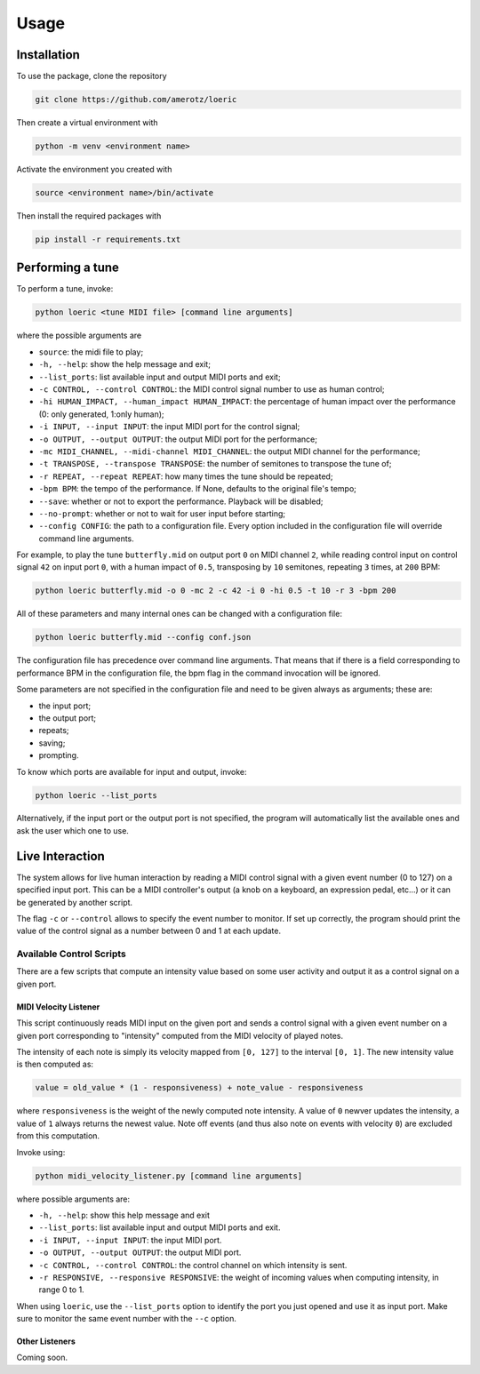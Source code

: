 Usage
=====

.. _installation:

Installation
------------
To use the package, clone the repository

.. code-block:: console

   git clone https://github.com/amerotz/loeric

Then create a virtual environment with

.. code-block:: bash

   python -m venv <environment name>

Activate the environment you created with

.. code-block:: bash

   source <environment name>/bin/activate

Then install the required packages with

.. code-block:: bash

   pip install -r requirements.txt

Performing a tune
-----------------
To perform a tune, invoke:

.. code-block:: bash

   python loeric <tune MIDI file> [command line arguments]

where the possible arguments are

* ``source``: the midi file to play;
* ``-h, --help``: show the help message and exit;
* ``--list_ports``: list available input and output MIDI ports and exit;
* ``-c CONTROL, --control CONTROL``: the MIDI control signal number to use as human control;
* ``-hi HUMAN_IMPACT, --human_impact HUMAN_IMPACT``: the percentage of human impact over the performance (0: only generated, 1:only human);
* ``-i INPUT, --input INPUT``: the input MIDI port for the control signal;
* ``-o OUTPUT, --output OUTPUT``: the output MIDI port for the performance;
* ``-mc MIDI_CHANNEL, --midi-channel MIDI_CHANNEL``: the output MIDI channel for the performance;
* ``-t TRANSPOSE, --transpose TRANSPOSE``: the number of semitones to transpose the tune of;
* ``-r REPEAT, --repeat REPEAT``: how many times the tune should be repeated;
* ``-bpm BPM``: the tempo of the performance. If None, defaults to the original file's tempo;
* ``--save``: whether or not to export the performance. Playback will be disabled;
* ``--no-prompt``: whether or not to wait for user input before starting;
* ``--config CONFIG``: the path to a configuration file. Every option included in the configuration file will override command line arguments.

For example, to play the tune ``butterfly.mid`` on output port ``0`` on MIDI channel ``2``, while reading control input on control signal ``42`` on input port ``0``, with a human impact of ``0.5``, transposing by ``10`` semitones, repeating ``3`` times, at ``200`` BPM:

.. code-block:: bash

   python loeric butterfly.mid -o 0 -mc 2 -c 42 -i 0 -hi 0.5 -t 10 -r 3 -bpm 200

All of these parameters and many internal ones can be changed with a configuration file:

.. code-block:: bash

   python loeric butterfly.mid --config conf.json

The configuration file has precedence over command line arguments. That means that if there is a field corresponding to performance BPM in the configuration file, the bpm flag in the command invocation will be ignored.

Some parameters are not specified in the configuration file and need to be given always as arguments; these are:

* the input port;
* the output port;
* repeats;
* saving;
* prompting.

To know which ports are available for input and output, invoke:

.. code-block:: bash

   python loeric --list_ports

Alternatively, if the input port or the output port is not specified, the program will automatically list the available ones and ask the user which one to use.

Live Interaction
----------------
The system allows for live human interaction by reading a MIDI control signal with a given event number (0 to 127) on a specified input port. This can be a MIDI controller's output (a knob on a keyboard, an expression pedal, etc...) or it can be generated by another script.

The flag ``-c`` or ``--control`` allows to specify the event number to monitor. If set up correctly, the program should print the value of the control signal as a number between 0 and 1 at each update.

Available Control Scripts
*************************

There are a few scripts that compute an intensity value based on some user activity and output it as a control signal on a given port.

MIDI Velocity Listener
^^^^^^^^^^^^^^^^^^^^^^

This script continuously reads MIDI input on the given port and sends a control signal with a given event number on a given port corresponding to "intensity" computed from the MIDI velocity of played notes.

The intensity of each note is simply its velocity mapped from ``[0, 127]`` to the interval ``[0, 1]``. The new intensity value is then computed as:

.. code-block:: python

   value = old_value * (1 - responsiveness) + note_value - responsiveness

where ``responsiveness`` is the weight of the newly computed note intensity. A value of ``0`` newver updates the intensity, a value of ``1`` always returns the newest value. Note off events (and thus also note on events with velocity ``0``) are excluded from this computation.

Invoke using:

.. code-block:: bash

   python midi_velocity_listener.py [command line arguments]


where possible arguments are:

* ``-h, --help``: show this help message and exit
* ``--list_ports``: list available input and output MIDI ports and exit.
* ``-i INPUT, --input INPUT``: the input MIDI port.
* ``-o OUTPUT, --output OUTPUT``: the output MIDI port.
* ``-c CONTROL, --control CONTROL``: the control channel on which intensity is sent.
* ``-r RESPONSIVE, --responsive RESPONSIVE``: the weight of incoming values when computing intensity, in range 0 to 1.

When using ``loeric``, use the ``--list_ports`` option to identify the port you just opened and use it as input port. Make sure to monitor the same event number with the ``--c`` option.

Other Listeners
^^^^^^^^^^^^^^^

Coming soon.
